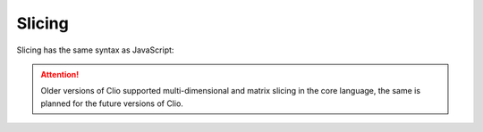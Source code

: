 Slicing
=======

Slicing has the same syntax as JavaScript:

.. playground::
  :height: 320

  export fn main:
    arr = [1 2 3 4]
    console.log arr[3]

.. attention::
  Older versions of Clio supported multi-dimensional and matrix slicing in the core language,
  the same is planned for the future versions of Clio.

